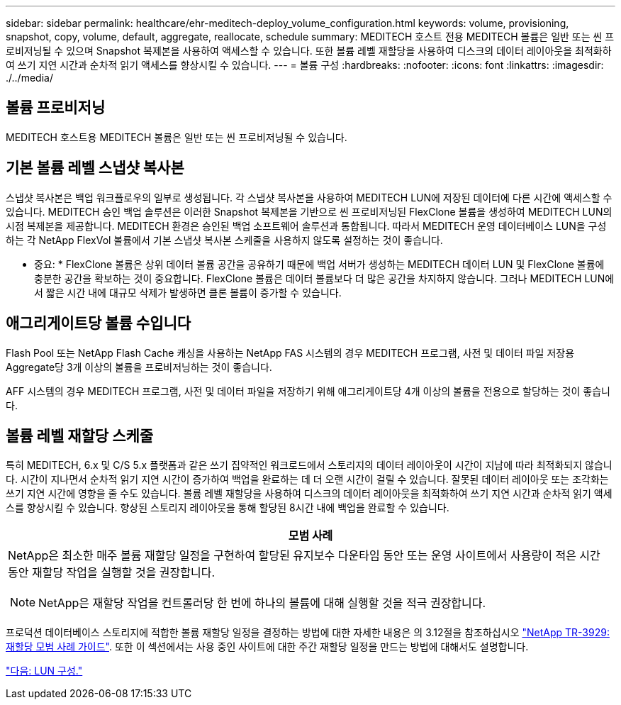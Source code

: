 ---
sidebar: sidebar 
permalink: healthcare/ehr-meditech-deploy_volume_configuration.html 
keywords: volume, provisioning, snapshot, copy, volume, default, aggregate, reallocate, schedule 
summary: MEDITECH 호스트 전용 MEDITECH 볼륨은 일반 또는 씬 프로비저닝될 수 있으며 Snapshot 복제본을 사용하여 액세스할 수 있습니다. 또한 볼륨 레벨 재할당을 사용하여 디스크의 데이터 레이아웃을 최적화하여 쓰기 지연 시간과 순차적 읽기 액세스를 향상시킬 수 있습니다. 
---
= 볼륨 구성
:hardbreaks:
:nofooter: 
:icons: font
:linkattrs: 
:imagesdir: ./../media/




== 볼륨 프로비저닝

MEDITECH 호스트용 MEDITECH 볼륨은 일반 또는 씬 프로비저닝될 수 있습니다.



== 기본 볼륨 레벨 스냅샷 복사본

스냅샷 복사본은 백업 워크플로우의 일부로 생성됩니다. 각 스냅샷 복사본을 사용하여 MEDITECH LUN에 저장된 데이터에 다른 시간에 액세스할 수 있습니다. MEDITECH 승인 백업 솔루션은 이러한 Snapshot 복제본을 기반으로 씬 프로비저닝된 FlexClone 볼륨을 생성하여 MEDITECH LUN의 시점 복제본을 제공합니다. MEDITECH 환경은 승인된 백업 소프트웨어 솔루션과 통합됩니다. 따라서 MEDITECH 운영 데이터베이스 LUN을 구성하는 각 NetApp FlexVol 볼륨에서 기본 스냅샷 복사본 스케줄을 사용하지 않도록 설정하는 것이 좋습니다.

* 중요: * FlexClone 볼륨은 상위 데이터 볼륨 공간을 공유하기 때문에 백업 서버가 생성하는 MEDITECH 데이터 LUN 및 FlexClone 볼륨에 충분한 공간을 확보하는 것이 중요합니다. FlexClone 볼륨은 데이터 볼륨보다 더 많은 공간을 차지하지 않습니다. 그러나 MEDITECH LUN에서 짧은 시간 내에 대규모 삭제가 발생하면 클론 볼륨이 증가할 수 있습니다.



== 애그리게이트당 볼륨 수입니다

Flash Pool 또는 NetApp Flash Cache 캐싱을 사용하는 NetApp FAS 시스템의 경우 MEDITECH 프로그램, 사전 및 데이터 파일 저장용 Aggregate당 3개 이상의 볼륨을 프로비저닝하는 것이 좋습니다.

AFF 시스템의 경우 MEDITECH 프로그램, 사전 및 데이터 파일을 저장하기 위해 애그리게이트당 4개 이상의 볼륨을 전용으로 할당하는 것이 좋습니다.



== 볼륨 레벨 재할당 스케줄

특히 MEDITECH, 6.x 및 C/S 5.x 플랫폼과 같은 쓰기 집약적인 워크로드에서 스토리지의 데이터 레이아웃이 시간이 지남에 따라 최적화되지 않습니다. 시간이 지나면서 순차적 읽기 지연 시간이 증가하여 백업을 완료하는 데 더 오랜 시간이 걸릴 수 있습니다. 잘못된 데이터 레이아웃 또는 조각화는 쓰기 지연 시간에 영향을 줄 수도 있습니다. 볼륨 레벨 재할당을 사용하여 디스크의 데이터 레이아웃을 최적화하여 쓰기 지연 시간과 순차적 읽기 액세스를 향상시킬 수 있습니다. 향상된 스토리지 레이아웃을 통해 할당된 8시간 내에 백업을 완료할 수 있습니다.

|===
| 모범 사례 


 a| 
NetApp은 최소한 매주 볼륨 재할당 일정을 구현하여 할당된 유지보수 다운타임 동안 또는 운영 사이트에서 사용량이 적은 시간 동안 재할당 작업을 실행할 것을 권장합니다.


NOTE: NetApp은 재할당 작업을 컨트롤러당 한 번에 하나의 볼륨에 대해 실행할 것을 적극 권장합니다.

|===
프로덕션 데이터베이스 스토리지에 적합한 볼륨 재할당 일정을 결정하는 방법에 대한 자세한 내용은 의 3.12절을 참조하십시오 https://fieldportal.netapp.com/content/192896["NetApp TR-3929: 재할당 모범 사례 가이드"^]. 또한 이 섹션에서는 사용 중인 사이트에 대한 주간 재할당 일정을 만드는 방법에 대해서도 설명합니다.

link:ehr-meditech-deploy_lun_configuration.html["다음: LUN 구성."]
